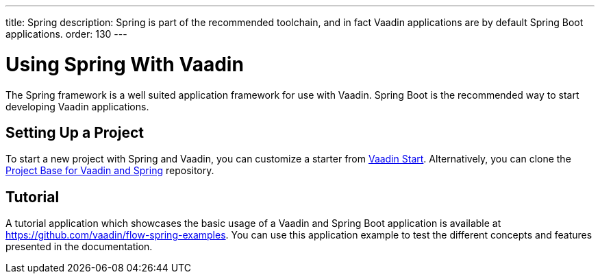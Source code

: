 ---
title: Spring
description: Spring is part of the recommended toolchain, and in fact Vaadin applications are by default Spring Boot applications.
order: 130
---

= Using Spring With Vaadin

The Spring framework is a well suited application framework for use with Vaadin.
Spring Boot is the recommended way to start developing Vaadin applications.

== Setting Up a Project

To start a new project with Spring and Vaadin, you can customize a starter from https://start.vaadin.com[Vaadin Start].
Alternatively, you can clone the https://github.com/vaadin/flow-spring-tutorial[Project Base for Vaadin and Spring] repository.

== Tutorial

A tutorial application which showcases the basic usage of a Vaadin and Spring Boot application is available at https://github.com/vaadin/flow-spring-examples.
You can use this application example to test the different concepts and features presented in the documentation.
